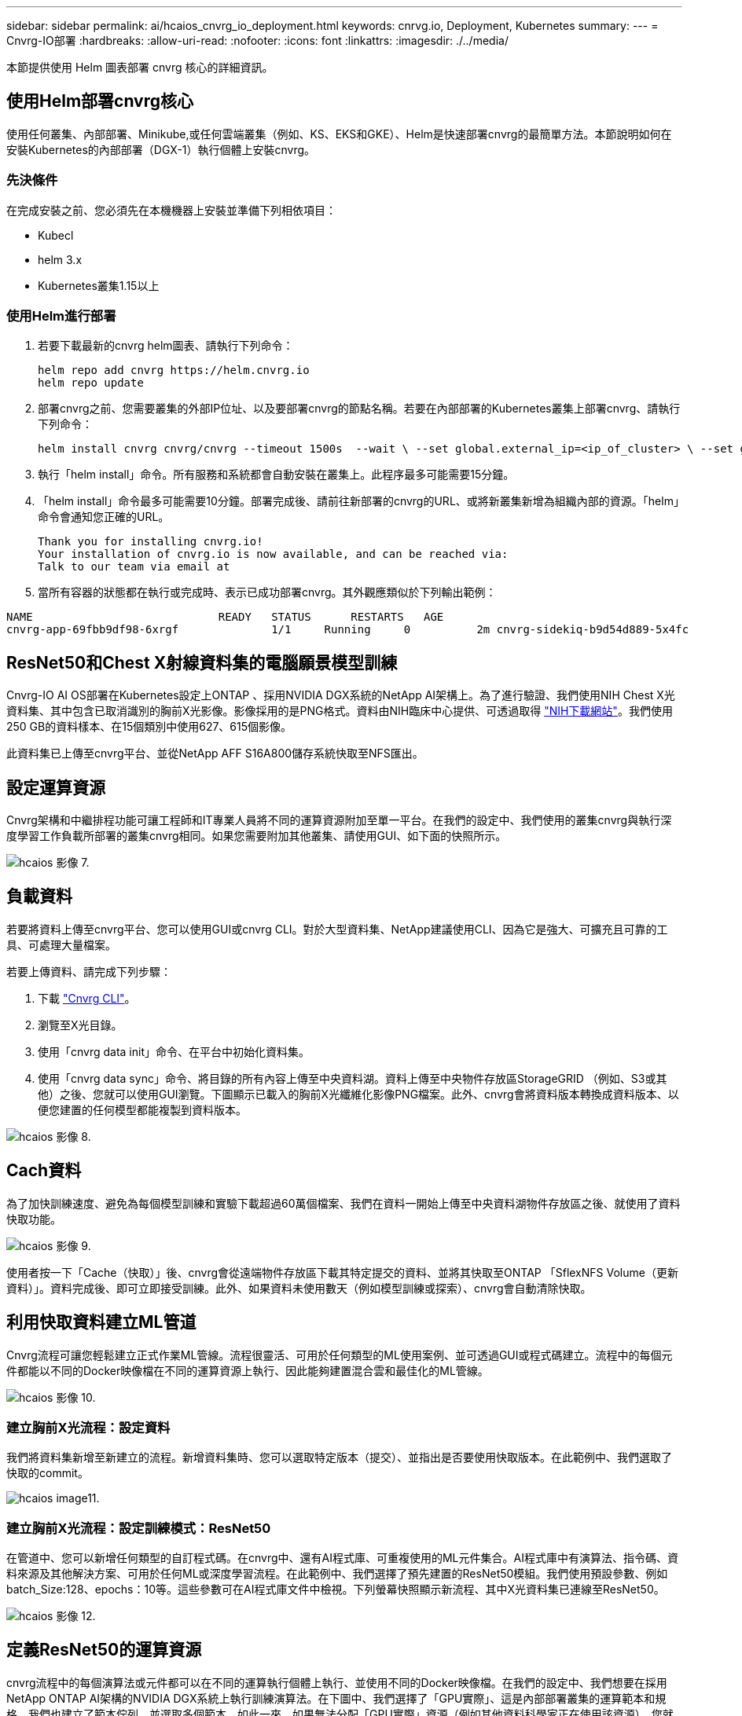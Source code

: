 ---
sidebar: sidebar 
permalink: ai/hcaios_cnvrg_io_deployment.html 
keywords: cnrvg.io, Deployment, Kubernetes 
summary:  
---
= Cnvrg-IO部署
:hardbreaks:
:allow-uri-read: 
:nofooter: 
:icons: font
:linkattrs: 
:imagesdir: ./../media/


[role="lead"]
本節提供使用 Helm 圖表部署 cnvrg 核心的詳細資訊。



== 使用Helm部署cnvrg核心

使用任何叢集、內部部署、Minikube,或任何雲端叢集（例如、KS、EKS和GKE）、Helm是快速部署cnvrg的最簡單方法。本節說明如何在安裝Kubernetes的內部部署（DGX-1）執行個體上安裝cnvrg。



=== 先決條件

在完成安裝之前、您必須先在本機機器上安裝並準備下列相依項目：

* Kubecl
* helm 3.x
* Kubernetes叢集1.15以上




=== 使用Helm進行部署

. 若要下載最新的cnvrg helm圖表、請執行下列命令：
+
....
helm repo add cnvrg https://helm.cnvrg.io
helm repo update
....
. 部署cnvrg之前、您需要叢集的外部IP位址、以及要部署cnvrg的節點名稱。若要在內部部署的Kubernetes叢集上部署cnvrg、請執行下列命令：
+
....
helm install cnvrg cnvrg/cnvrg --timeout 1500s  --wait \ --set global.external_ip=<ip_of_cluster> \ --set global.node=<name_of_node>
....
. 執行「helm install」命令。所有服務和系統都會自動安裝在叢集上。此程序最多可能需要15分鐘。
. 「helm install」命令最多可能需要10分鐘。部署完成後、請前往新部署的cnvrg的URL、或將新叢集新增為組織內部的資源。「helm」命令會通知您正確的URL。
+
....
Thank you for installing cnvrg.io!
Your installation of cnvrg.io is now available, and can be reached via:
Talk to our team via email at
....
. 當所有容器的狀態都在執行或完成時、表示已成功部署cnvrg。其外觀應類似於下列輸出範例：


....
NAME                            READY   STATUS      RESTARTS   AGE
cnvrg-app-69fbb9df98-6xrgf              1/1     Running     0          2m cnvrg-sidekiq-b9d54d889-5x4fc           1/1     Running     0          2m controller-65895b47d4-s96v6             1/1     Running     0          2m init-app-vs-config-wv9c4                0/1     Completed   0          9m init-gateway-vs-config-2zbpp            0/1     Completed   0          9m init-minio-vs-config-cd2rg              0/1     Completed   0          9m minio-0                                 1/1     Running     0          2m postgres-0                              1/1     Running     0          2m redis-695c49c986-kcbt9                  1/1     Running     0          2m seeder-wh655                            0/1     Completed   0          2m speaker-5sghr                           1/1     Running     0          2m
....


== ResNet50和Chest X射線資料集的電腦願景模型訓練

Cnvrg-IO AI OS部署在Kubernetes設定上ONTAP 、採用NVIDIA DGX系統的NetApp AI架構上。為了進行驗證、我們使用NIH Chest X光資料集、其中包含已取消識別的胸前X光影像。影像採用的是PNG格式。資料由NIH臨床中心提供、可透過取得 https://nihcc.app.box.com/v/ChestXray-NIHCC["NIH下載網站"^]。我們使用250 GB的資料樣本、在15個類別中使用627、615個影像。

此資料集已上傳至cnvrg平台、並從NetApp AFF S16A800儲存系統快取至NFS匯出。



== 設定運算資源

Cnvrg架構和中繼排程功能可讓工程師和IT專業人員將不同的運算資源附加至單一平台。在我們的設定中、我們使用的叢集cnvrg與執行深度學習工作負載所部署的叢集cnvrg相同。如果您需要附加其他叢集、請使用GUI、如下面的快照所示。

image::hcaios_image7.png[hcaios 影像 7.]



== 負載資料

若要將資料上傳至cnvrg平台、您可以使用GUI或cnvrg CLI。對於大型資料集、NetApp建議使用CLI、因為它是強大、可擴充且可靠的工具、可處理大量檔案。

若要上傳資料、請完成下列步驟：

. 下載 https://app.cnvrg.io/docs/cli/install.html["Cnvrg CLI"^]。
. 瀏覽至X光目錄。
. 使用「cnvrg data init」命令、在平台中初始化資料集。
. 使用「cnvrg data sync」命令、將目錄的所有內容上傳至中央資料湖。資料上傳至中央物件存放區StorageGRID （例如、S3或其他）之後、您就可以使用GUI瀏覽。下圖顯示已載入的胸前X光纖維化影像PNG檔案。此外、cnvrg會將資料版本轉換成資料版本、以便您建置的任何模型都能複製到資料版本。


image::hcaios_image8.png[hcaios 影像 8.]



== Cach資料

為了加快訓練速度、避免為每個模型訓練和實驗下載超過60萬個檔案、我們在資料一開始上傳至中央資料湖物件存放區之後、就使用了資料快取功能。

image::hcaios_image9.png[hcaios 影像 9.]

使用者按一下「Cache（快取）」後、cnvrg會從遠端物件存放區下載其特定提交的資料、並將其快取至ONTAP 「SflexNFS Volume（更新資料）」。資料完成後、即可立即接受訓練。此外、如果資料未使用數天（例如模型訓練或探索）、cnvrg會自動清除快取。



== 利用快取資料建立ML管道

Cnvrg流程可讓您輕鬆建立正式作業ML管線。流程很靈活、可用於任何類型的ML使用案例、並可透過GUI或程式碼建立。流程中的每個元件都能以不同的Docker映像檔在不同的運算資源上執行、因此能夠建置混合雲和最佳化的ML管線。

image::hcaios_image10.png[hcaios 影像 10.]



=== 建立胸前X光流程：設定資料

我們將資料集新增至新建立的流程。新增資料集時、您可以選取特定版本（提交）、並指出是否要使用快取版本。在此範例中、我們選取了快取的commit。

image::hcaios_image11.png[hcaios image11.]



=== 建立胸前X光流程：設定訓練模式：ResNet50

在管道中、您可以新增任何類型的自訂程式碼。在cnvrg中、還有AI程式庫、可重複使用的ML元件集合。AI程式庫中有演算法、指令碼、資料來源及其他解決方案、可用於任何ML或深度學習流程。在此範例中、我們選擇了預先建置的ResNet50模組。我們使用預設參數、例如batch_Size:128、epochs：10等。這些參數可在AI程式庫文件中檢視。下列螢幕快照顯示新流程、其中X光資料集已連線至ResNet50。

image::hcaios_image12.png[hcaios 影像 12.]



== 定義ResNet50的運算資源

cnvrg流程中的每個演算法或元件都可以在不同的運算執行個體上執行、並使用不同的Docker映像檔。在我們的設定中、我們想要在採用NetApp ONTAP AI架構的NVIDIA DGX系統上執行訓練演算法。在下圖中、我們選擇了「GPU實際」、這是內部部署叢集的運算範本和規格。我們也建立了範本佇列、並選取多個範本。如此一來、如果無法分配「GPU實際」資源（例如其他資料科學家正在使用該資源）、您就可以新增雲端供應商範本來啟用自動雲端資源爆增功能。下列螢幕快照顯示如何使用GPU Real做為ResNet50的運算節點。

image::hcaios_image13.png[hcaios 影像 13.]



=== 追蹤及監控結果

執行流程之後、cnvrg會觸發追蹤與監控引擎。每次流程執行都會自動記錄並即時更新。超參數、度量、資源使用率（GPU使用率等）、程式碼版本、成品、記錄、 「實驗」區段會自動提供這些功能、如下圖所示。

image::hcaios_image14.png[hcaios 影像 14.]

image::hcaios_image15.png[hcaios 影像 15.]
